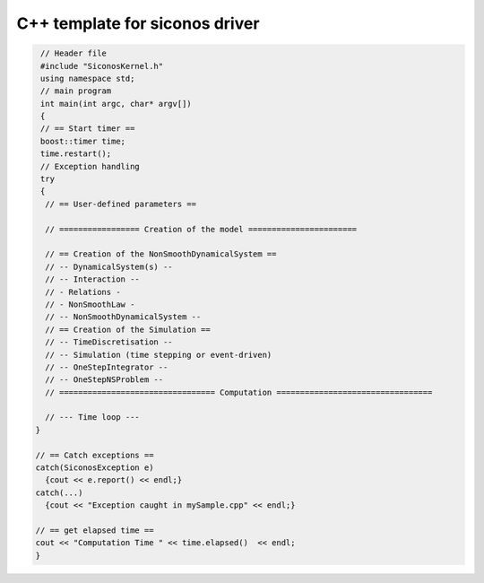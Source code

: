 .. _template_siconos_driver:


C++ template for siconos driver
===============================

.. highlight:: c++
	       
.. code::

   // Header file
   #include "SiconosKernel.h"
   using namespace std;
   // main program
   int main(int argc, char* argv[])
   {
   // == Start timer ==
   boost::timer time;
   time.restart();
   // Exception handling
   try
   {
    // == User-defined parameters ==
    
    // ================= Creation of the model =======================
    
    // == Creation of the NonSmoothDynamicalSystem ==
    // -- DynamicalSystem(s) --
    // -- Interaction --
    // - Relations - 
    // - NonSmoothLaw -
    // -- NonSmoothDynamicalSystem --	
    // == Creation of the Simulation ==
    // -- TimeDiscretisation --
    // -- Simulation (time stepping or event-driven)
    // -- OneStepIntegrator --
    // -- OneStepNSProblem --
    // ================================= Computation =================================

    // --- Time loop ---
  }
  
  // == Catch exceptions ==
  catch(SiconosException e)
    {cout << e.report() << endl;}
  catch(...)
    {cout << "Exception caught in mySample.cpp" << endl;}
  
  // == get elapsed time ==
  cout << "Computation Time " << time.elapsed()  << endl;  
  }
